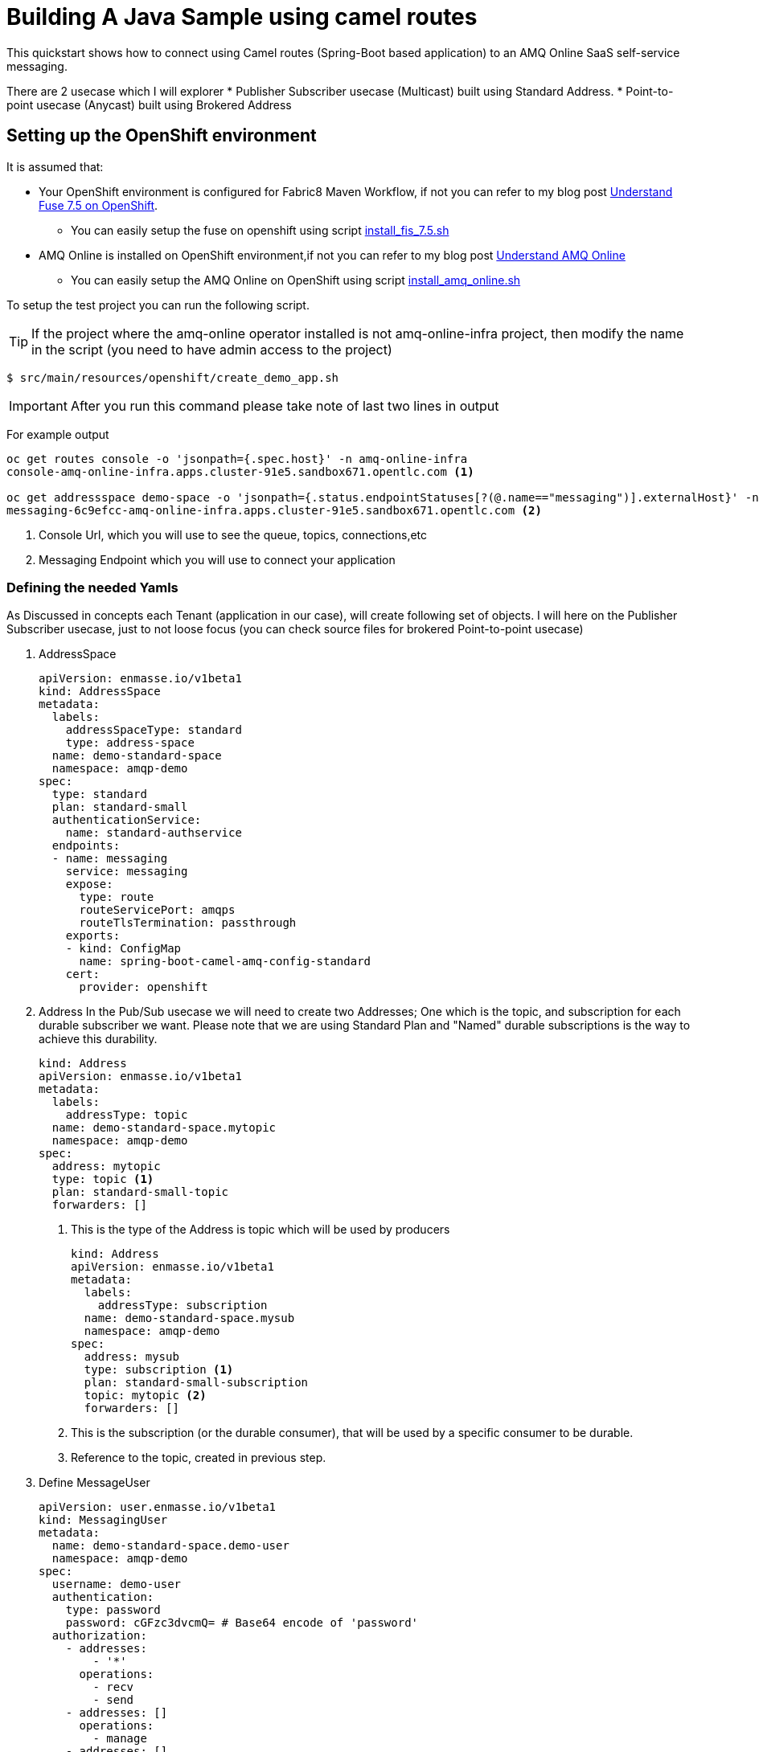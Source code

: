 = Building A Java Sample using camel routes

This quickstart shows how to connect using Camel routes (Spring-Boot based application) to an AMQ Online SaaS self-service messaging.

There are 2 usecase which I will explorer
 * Publisher Subscriber usecase (Multicast) built using Standard Address.
 * Point-to-point usecase (Anycast) built using Brokered Address

== Setting up the OpenShift environment

It is assumed that:

* Your OpenShift environment is configured for Fabric8 Maven Workflow, if not you can refer to my blog post https://github.com/rahmed-rh/fuse_on_OCP_7.5[Understand Fuse 7.5 on OpenShift].
** You can easily setup the fuse on openshift using script https://raw.githubusercontent.com/rahmed-rh/fuse_on_OCP_7.5/master/scripts/install_fis_7.5.sh[install_fis_7.5.sh]
* AMQ Online is installed on OpenShift environment,if not you can refer to my blog post link:../understand[Understand AMQ Online]
** You can easily setup the AMQ Online on OpenShift using script link:../understand/script/install_amq_online.sh[install_amq_online.sh]

To setup the test project you can run the following script.

TIP: If the project where the amq-online operator installed is not amq-online-infra project, then modify the name in the script (you need to have admin access to the project)

[source,bash]
----
$ src/main/resources/openshift/create_demo_app.sh
----

IMPORTANT: After you run this command please take note of last two lines in output

For example output

[source,bash]
----
oc get routes console -o 'jsonpath={.spec.host}' -n amq-online-infra
console-amq-online-infra.apps.cluster-91e5.sandbox671.opentlc.com <1>

oc get addressspace demo-space -o 'jsonpath={.status.endpointStatuses[?(@.name=="messaging")].externalHost}' -n amqp-demo
messaging-6c9efcc-amq-online-infra.apps.cluster-91e5.sandbox671.opentlc.com <2>
----
<1> Console Url, which you will use to see the queue, topics, connections,etc
<2> Messaging Endpoint which you will use to connect your application

=== Defining the needed Yamls
As Discussed in concepts each Tenant (application in our case), will create following set of objects.
I will here on the Publisher Subscriber usecase, just to not loose focus (you can check source files for brokered Point-to-point usecase)

. AddressSpace
+
[source,yaml]
----
apiVersion: enmasse.io/v1beta1
kind: AddressSpace
metadata:
  labels:
    addressSpaceType: standard
    type: address-space
  name: demo-standard-space
  namespace: amqp-demo
spec:
  type: standard
  plan: standard-small
  authenticationService:
    name: standard-authservice
  endpoints:
  - name: messaging
    service: messaging
    expose:
      type: route
      routeServicePort: amqps
      routeTlsTermination: passthrough
    exports:
    - kind: ConfigMap
      name: spring-boot-camel-amq-config-standard
    cert:
      provider: openshift
----
. Address
In the Pub/Sub usecase we will need to create two Addresses; One which is the topic, and subscription for each durable subscriber we want.
Please note that we are using Standard Plan and "Named" durable subscriptions is the way to achieve this durability.
+
[source,yaml]
----
kind: Address
apiVersion: enmasse.io/v1beta1
metadata:
  labels:
    addressType: topic
  name: demo-standard-space.mytopic
  namespace: amqp-demo
spec:
  address: mytopic
  type: topic <1>
  plan: standard-small-topic
  forwarders: []
----
<1> This is the type of the Address is topic which will be used by producers
+
[source,yaml]
----
kind: Address
apiVersion: enmasse.io/v1beta1
metadata:
  labels:
    addressType: subscription
  name: demo-standard-space.mysub
  namespace: amqp-demo
spec:
  address: mysub
  type: subscription <1>
  plan: standard-small-subscription
  topic: mytopic <2>
  forwarders: []
----
<1> This is the subscription (or the durable consumer), that will be used by a specific consumer to be durable.
<2> Reference to the topic, created in previous step.

. Define MessageUser
+
[source,yaml]
----
apiVersion: user.enmasse.io/v1beta1
kind: MessagingUser
metadata:
  name: demo-standard-space.demo-user
  namespace: amqp-demo
spec:
  username: demo-user
  authentication:
    type: password
    password: cGFzc3dvcmQ= # Base64 encode of 'password'
  authorization:
    - addresses:
        - '*'
      operations:
        - recv
        - send
    - addresses: []
      operations:
        - manage
    - addresses: []
      operations:
        - view
----

=== Explaining the Sample Java Code
One key point is that the producer should produce to topic using topic name and consumer should consume from subscription using (topic_name::subscription_name) but as **queue**.

[source,java]
----
from("timer:demo?period=3000")
	.routeId("route-timer-topic-producer").streamCaching().tracing()
		.setBody(simple("Hello World !!"))
		.log("Sending Message ${body} to Topic amqp:topic:" + getTopicName()) <1>
		.to("amqp:topic:" + getTopicName())
.end();

from("amqp:queue:" + getSubcsribtionName()) <2>
	.routeId("route-from-topic-subscription").streamCaching().tracing()
		.log("Recieved Message ${body} from Queue amqp:queue:" + getSubcsribtionName())
.end();
----
<1> Produce using JMS Topic
<2> Consume using JMS Queue

== Running the example on Local Machine (Spring Boot)

. Modify the amqp.serviceName key in application.properties to the value you of Messaging Endpoint
. Then the following command will run the application

[source,bash]
----
mvn spring-boot:run -Dspring.profiles.active=dev
----

== Running the example in OpenShift

. The following command will package your app and run it on OpenShift:
+
[source,bash]
----
mvn fabric8:deploy -P openshift
----
+
. To list all the running pods:
+
[source,bash]
----
oc get pods
----
